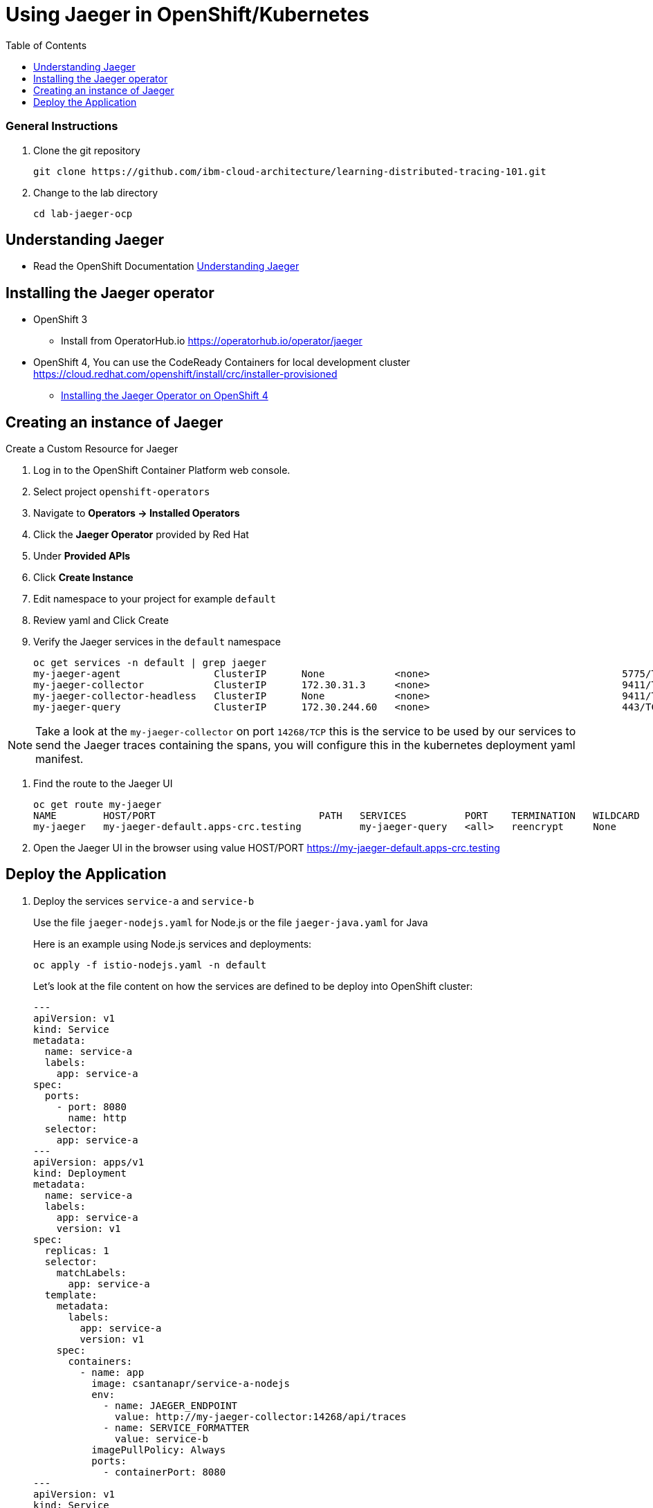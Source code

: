 = Using Jaeger in OpenShift/Kubernetes
:imagesdir: images
:toc:

[discrete]
=== General Instructions

. Clone the git repository
+
[source, bash]
----
git clone https://github.com/ibm-cloud-architecture/learning-distributed-tracing-101.git
----

. Change to the lab directory
+
[source, bash]
----
cd lab-jaeger-ocp
----

== Understanding Jaeger

* Read the OpenShift Documentation https://docs.openshift.com/container-platform/4.1/service_mesh/service_mesh_arch/ossm-jaeger.html[Understanding Jaeger]

== Installing the Jaeger operator

* OpenShift 3
** Install from OperatorHub.io https://operatorhub.io/operator/jaeger
* OpenShift 4, You can use the CodeReady Containers for local development cluster https://cloud.redhat.com/openshift/install/crc/installer-provisioned
** https://docs.openshift.com/container-platform/4.1/service_mesh/service_mesh_install/installing-ossm.html#ossm-operator-install-jaeger_installing-ossm[Installing the Jaeger Operator on OpenShift 4]

== Creating an instance of Jaeger

Create a Custom Resource for Jaeger

. Log in to the OpenShift Container Platform web console.
. Select project `openshift-operators`
. Navigate to **Operators → Installed Operators**
. Click the **Jaeger Operator** provided by Red Hat
. Under **Provided APIs** 
. Click **Create Instance**
. Edit namespace to your project for example `default`
. Review yaml and Click Create

. Verify the Jaeger services in the `default` namespace
+
[source, bash]
----
oc get services -n default | grep jaeger
my-jaeger-agent                ClusterIP      None            <none>                                 5775/TCP,5778/TCP,6831/TCP,6832/TCP      13m
my-jaeger-collector            ClusterIP      172.30.31.3     <none>                                 9411/TCP,14250/TCP,14267/TCP,14268/TCP   13m
my-jaeger-collector-headless   ClusterIP      None            <none>                                 9411/TCP,14250/TCP,14267/TCP,14268/TCP   13m
my-jaeger-query                ClusterIP      172.30.244.60   <none>                                 443/TCP                                  13m
----

NOTE: Take a look at the `my-jaeger-collector` on port `14268/TCP` this is the service to be used by our services to send the Jaeger traces containing the spans, you will configure this in the kubernetes deployment yaml manifest.

. Find the route to the Jaeger UI
+
[source, bash]
----
oc get route my-jaeger        
NAME        HOST/PORT                            PATH   SERVICES          PORT    TERMINATION   WILDCARD
my-jaeger   my-jaeger-default.apps-crc.testing          my-jaeger-query   <all>   reencrypt     None
----

. Open the Jaeger UI in the browser using value HOST/PORT https://my-jaeger-default.apps-crc.testing

== Deploy the Application

. Deploy the services `service-a` and `service-b`
+
Use the file `jaeger-nodejs.yaml` for Node.js or the file `jaeger-java.yaml` for Java
+
Here is an example using Node.js services and deployments:
+
[source, bash]
----
oc apply -f istio-nodejs.yaml -n default
----
Let's look at the file content on how the services are defined to be deploy into OpenShift cluster:
+
[source, yaml]
----
---
apiVersion: v1
kind: Service
metadata:
  name: service-a
  labels:
    app: service-a
spec:
  ports:
    - port: 8080
      name: http
  selector:
    app: service-a
---
apiVersion: apps/v1
kind: Deployment
metadata:
  name: service-a
  labels:
    app: service-a
    version: v1
spec:
  replicas: 1
  selector:
    matchLabels:
      app: service-a
  template:
    metadata:
      labels:
        app: service-a
        version: v1
    spec:
      containers:
        - name: app
          image: csantanapr/service-a-nodejs
          env:
            - name: JAEGER_ENDPOINT
              value: http://my-jaeger-collector:14268/api/traces
            - name: SERVICE_FORMATTER
              value: service-b
          imagePullPolicy: Always
          ports:
            - containerPort: 8080
---
apiVersion: v1
kind: Service
metadata:
  name: service-b
  labels:
    app: service-b
spec:
  ports:
    - port: 8081
      name: http
  selector:
    app: service-b
---
apiVersion: apps/v1
kind: Deployment
metadata:
  name: service-b
  labels:
    app: service-b
    version: v1
spec:
  replicas: 1
  selector:
    matchLabels:
      app: service-b
  template:
    metadata:
      labels:
        app: service-b
        version: v1
    spec:
      containers:
        - name: app
          image: csantanapr/service-b-nodejs
          env:
            - name: JAEGER_ENDPOINT
              value: http://my-jaeger-collector:14268/api/traces
          imagePullPolicy: Always
          ports:
            - containerPort: 8081

----
+
In the yaml deployment manifest there are few items to point out:
+
* **Ports**
** The port for the container is specified in the service and the container in the deployment, for example `service-a` with port `8080` and `service-b` with port `8081`
* **Environment Variables**
** The variable `JAEGER_ENDPOINT` is specified to indicate to the Jaeger client library to send the traces using http to the jaeger collector service `http://my-jaeger-collector:14268/api/traces` that is deployed on the same namespace `default` as the services. You could also opt for using a side card and use UDP to send traces to an agent side card and this will foward the traces to the jaeger collector for more info see the jaeger operator documentation on how to enable this with an annotation.  
** The variable `SERVICE_FORMATTER` used by `service-a` to indicate the hostname of `service-b` that will use to format the hello message.


. Verify services are deployed and running:
+
[source, bash]
----
oc get all -l app=service-a -n default
oc get all -l app=service-b -n default
NAME                             READY   STATUS    RESTARTS   AGE
pod/service-a-785975554d-5cql2   1/1     Running   0          19m
pod/service-b-674b748766-t7464   1/1     Running   0          19m

NAME                TYPE        CLUSTER-IP       EXTERNAL-IP   PORT(S)    AGE
service/service-a   ClusterIP   172.30.182.142   <none>        8080/TCP   20m
service/service-b   ClusterIP   172.30.108.212   <none>        8081/TCP   19m

NAME                        READY   UP-TO-DATE   AVAILABLE   AGE
deployment.apps/service-a   1/1     1            1           19m
deployment.apps/service-b   1/1     1            1           19m
----

. Expose the service `service-a` with a route
+
[source, bash]
----
oc create route edge  --service=service-a -n default
----

. Get the hostname for the route:
+
[source, bash]
----
oc get route service-a -n default
NAME        HOST/PORT                            PATH   SERVICES    PORT   TERMINATION   WILDCARD
service-a   service-a-default.apps-crc.testing          service-a   http   edge          None
----

. Use curl or open browser with the endpoint URL using the HOST/PORT of the route
+
[source, bash]
----
curl -k https://service-a-default.apps-crc.testing/sayHello/Carlos
Hello from service-b Carlos!
----
+
From the result you can see that `service-a` called `service-b` and replied back.

. In the Jaeger UI select service-a and click **Find Traces**
+
image::ocp-jaeger-traces.png[]

. Click on one of the traces and expand the spans in the trace
+
image::ocp-jaeger-spans.png[]

Check one of the labs xref:lab-jaeger-nodejs.adoc[Lab Jaeger - Node.js] or xref:lab-jaeger-java.adoc[Lab Jaeger - Java] for a more in depth lab for Opentracing with Jaeger.





